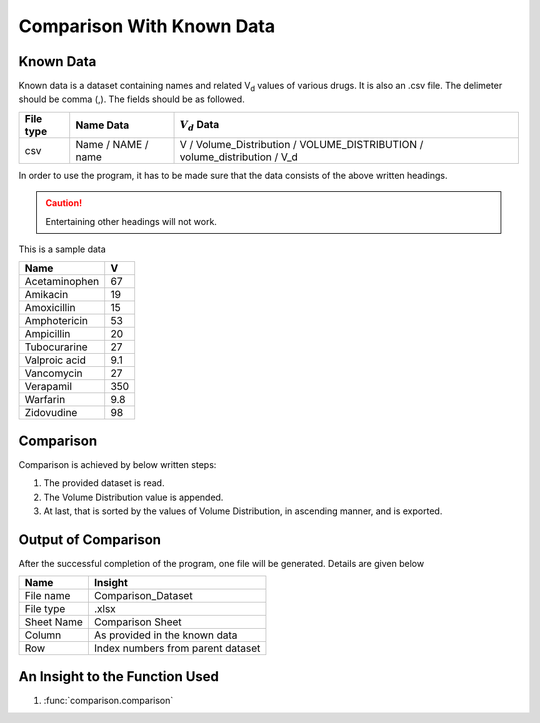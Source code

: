 Comparison With Known Data
**************************

Known Data
==========

Known data is a dataset containing names and related V\ :sub:`d` \ values of various drugs. It is also an .csv file. The delimeter should be comma (,). The fields should be as followed.

.. csv-table::
    :header: File type, Name Data, :math:`V_d` Data

    csv, Name / NAME / name, V / Volume_Distribution / VOLUME_DISTRIBUTION / volume_distribution / V_d

In order to use the program, it has to be made sure that the data consists of the above written headings.

.. caution::
    Entertaining other headings will not work.

This is a sample data

.. csv-table::
    :header: Name, V

    Acetaminophen, 67
    Amikacin, 19
    Amoxicillin, 15
    Amphotericin, 53
    Ampicillin, 20
    Tubocurarine, 27
    Valproic acid, 9.1
    Vancomycin, 27
    Verapamil, 350
    Warfarin, 9.8
    Zidovudine, 98

Comparison
==========

Comparison is achieved by below written steps:

#. The provided dataset is read.
#. The Volume Distribution value is appended.
#. At last, that is sorted by the values of Volume Distribution, in ascending manner, and is exported.
    
Output of Comparison
====================

After the successful completion of the program, one file will be generated. Details are given below

.. csv-table::
    :header: Name, Insight

    File name, Comparison_Dataset
    File type, .xlsx
    Sheet Name, Comparison Sheet
    Column, As provided in the known data
    Row, Index numbers from parent dataset

An Insight to the Function Used
===============================

#. :func:`comparison.comparison`